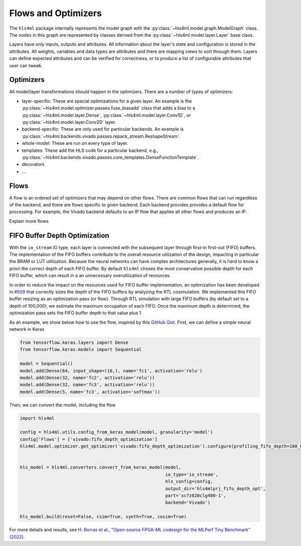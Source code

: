 ====================
Flows and Optimizers
====================

The ``hls4ml`` package internally represents the model graph with the :py:class:`~hls4ml.model.graph.ModelGraph` class.
The nodes in this graph are represented by classes derived from the :py:class:`~hls4ml.model.layer.Layer` base class.

Layers have only inputs, outputs and attributes.
All information about the layer's state and configuration is stored in the attributes.
All weights, variables and data types are attributes and there are mapping views to sort through them.
Layers can define expected attributes and can be verified for correctness, or to produce a list of configurable attributes that user can tweak.

Optimizers
----------

All model/layer transformations should happen in the optimizers.
There are a number of types of optimizers:

* layer-specific:  These are special optimizations for a given layer. An example is the :py:class:`~hls4ml.model.optimizer.passes.fuse_biasadd`
  class that adds a bias to a :py:class:`~hls4ml.model.layer.Dense`, :py:class:`~hls4ml.model.layer.Conv1D`, or :py:class:`~hls4ml.model.layer.Conv2D` layer.

* backend-specific:  These are only used for particular backends. An example is :py:class:`~hls4ml.backends.vivado.passes.repack_stream.ReshapeStream`.

* whole-model:  These are run on every type of layer.

* templates:  These add the HLS code for a particular backend, e.g., :py:class:`~hls4ml.backends.vivado.passes.core_templates.DenseFunctionTemplate`.

* decorators

* ...

Flows
-----
A flow is an ordered set of optimizers that may depend on other flows.
There are common flows that can run regardless of the backend, and there are flows specific to given backend.
Each backend provides provides a default flow for processing.
For example, the Vivado backend defaults to an IP flow that applies all other flows and produces an IP.

Explain more flows

.. _fifo_depth:

FIFO Buffer Depth Optimization
------------------------------

With the ``io_stream`` IO type, each layer is connected with the subsequent layer through first-in first-out (FIFO) buffers.
The implementation of the FIFO buffers contribute to the overall resource utilization of the design, impacting in particular the BRAM or LUT utilization.
Because the neural networks can have complex architectures generally, it is hard to know a priori the correct depth of each FIFO buffer.
By default ``hls4ml`` choses the most conservative possible depth for each FIFO buffer, which can result in a an unnecessary overutilization of resources.

In order to reduce the impact on the resources used for FIFO buffer implementation, an optimization has been developed in `#509 <https://github.com/fastmachinelearning/hls4ml/pull/509>`_ that correctly sizes the depth of the FIFO buffers by analyzing the RTL cosimulation.
We implemented this FIFO buffer resizing as an optimization pass (or flow).
Through RTL simulation with large FIFO buffers (by default set to a depth of 100,000), we estimate the maximum occupation of each FIFO.
Once the maximum depth is determined, the optimization pass sets the FIFO buffer depth to that value plus 1.

As an example, we show below how to use the flow, inspired by this `GitHub Gist <https://gist.github.com/nicologhielmetti/3a268be32755448920e9f7d5c78a76d8>`_.
First, we can define a simple neural network in Keras

.. code-block:: Python

    from tensorflow.keras.layers import Dense
    from tensorflow.keras.models import Sequential

    model = Sequential()
    model.add(Dense(64, input_shape=(16,), name='fc1', activation='relu')
    model.add(Dense(32, name='fc2', activation='relu'))
    model.add(Dense(32, name='fc3', activation='relu'))
    model.add(Dense(5, name='fc3', activation='softmax'))

Then, we can convert the model, including the flow

.. code-block:: Python

    import hls4ml

    config = hls4ml.utils.config_from_keras_model(model, granularity='model')
    config['Flows'] = ['vivado:fifo_depth_optimization']
    hls4ml.model.optimizer.get_optimizer('vivado:fifo_depth_optimization').configure(profiling_fifo_depth=100_000)


    hls_model = hls4ml.converters.convert_from_keras_model(model,
                                                           io_type='io_stream',
                                                           hls_config=config,
                                                           output_dir='hls4mlprj_fifo_depth_opt',
                                                           part='xc7z020clg400-1',
                                                           backend='Vivado')

    hls_model.build(reset=False, csim=True, synth=True, cosim=True)

For more details and results, see `H. Borras et al., "Open-source FPGA-ML codesign for the MLPerf Tiny Benchmark" (2022) <https://arxiv.org/abs/2206.11791>`_.
